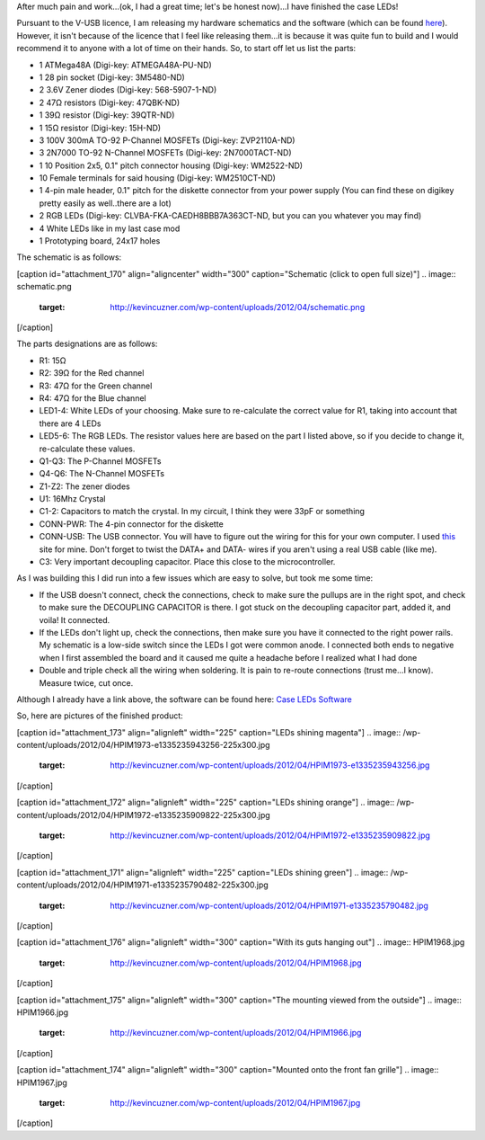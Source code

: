 After much pain and work...(ok, I had a great time; let's be honest now)...I have finished the case LEDs!



Pursuant to the V-USB licence, I am releasing my hardware schematics and the software (which can be found `here <http://cuznersoft.com/wordpress/?p=183>`__). However, it isn't because of the licence that I feel like releasing them...it is because it was quite fun to build and I would recommend it to anyone with a lot of time on their hands. So, to start off let us list the parts\:


* 1 ATMega48A (Digi-key\: ATMEGA48A-PU-ND)


* 1 28 pin socket (Digi-key\: 3M5480-ND)


* 2 3.6V Zener diodes (Digi-key\: 568-5907-1-ND)


* 2 47Ω resistors (Digi-key\: 47QBK-ND)


* 1 39Ω resistor (Digi-key\: 39QTR-ND)


* 1 15Ω resistor (Digi-key\: 15H-ND)


* 3 100V 300mA TO-92 P-Channel MOSFETs (Digi-key\: ZVP2110A-ND)


* 3 2N7000 TO-92 N-Channel MOSFETs (Digi-key\: 2N7000TACT-ND)


* 1 10 Position 2x5, 0.1" pitch connector housing (Digi-key\: WM2522-ND)


* 10 Female terminals for said housing (Digi-key\: WM2510CT-ND)


* 1 4-pin male header, 0.1" pitch for the diskette connector from your power supply (You can find these on digikey pretty easily as well..there are a lot)


* 2 RGB LEDs (Digi-key\: CLVBA-FKA-CAEDH8BBB7A363CT-ND, but you can you whatever you may find)


* 4 White LEDs like in my last case mod


* 1 Prototyping board, 24x17 holes



The schematic is as follows\:

[caption id="attachment_170" align="aligncenter" width="300" caption="Schematic (click to open full size)"]
.. image:: schematic.png
   :target: http://kevincuzner.com/wp-content/uploads/2012/04/schematic.png

[/caption]

The parts designations are as follows\:


* R1\: 15Ω


* R2\: 39Ω for the Red channel


* R3\: 47Ω for the Green channel


* R4\: 47Ω for the Blue channel


* LED1-4\: White LEDs of your choosing. Make sure to re-calculate the correct value for R1, taking into account that there are 4 LEDs


* LED5-6\: The RGB LEDs. The resistor values here are based on the part I listed above, so if you decide to change it, re-calculate these values.


* Q1-Q3\: The P-Channel MOSFETs


* Q4-Q6\: The N-Channel MOSFETs


* Z1-Z2\: The zener diodes


* U1\: 16Mhz Crystal


* C1-2\: Capacitors to match the crystal. In my circuit, I think they were 33pF or something


* CONN-PWR\: The 4-pin connector for the diskette


* CONN-USB\: The USB connector. You will have to figure out the wiring for this for your own computer. I used `this <http://www.frontx.com/cpx108_2.html>`__ site for mine. Don't forget to twist the DATA+ and DATA- wires if you aren't using a real USB cable (like me).


* C3\: Very important decoupling capacitor. Place this close to the microcontroller.



As I was building this I did run into a few issues which are easy to solve, but took me some time\:


* If the USB doesn't connect, check the connections, check to make sure the pullups are in the right spot, and check to make sure the DECOUPLING CAPACITOR is there. I got stuck on the decoupling capacitor part, added it, and voila! It connected.


* If the LEDs don't light up, check the connections, then make sure you have it connected to the right power rails. My schematic is a low-side switch since the LEDs I got were common anode. I connected both ends to negative when I first assembled the board and it caused me quite a headache before I realized what I had done


* Double and triple check all the wiring when soldering. It is pain to re-route connections (trust me...I know). Measure twice, cut once.



Although I already have a link above, the software can be found here\: `Case LEDs Software <http://cuznersoft.com/wordpress/?p=183>`__


So, here are pictures of the finished product\:

[caption id="attachment_173" align="alignleft" width="225" caption="LEDs shining magenta"]
.. image:: /wp-content/uploads/2012/04/HPIM1973-e1335235943256-225x300.jpg
   :target: http://kevincuzner.com/wp-content/uploads/2012/04/HPIM1973-e1335235943256.jpg

[/caption]

[caption id="attachment_172" align="alignleft" width="225" caption="LEDs shining orange"]
.. image:: /wp-content/uploads/2012/04/HPIM1972-e1335235909822-225x300.jpg
   :target: http://kevincuzner.com/wp-content/uploads/2012/04/HPIM1972-e1335235909822.jpg

[/caption]

[caption id="attachment_171" align="alignleft" width="225" caption="LEDs shining green"]
.. image:: /wp-content/uploads/2012/04/HPIM1971-e1335235790482-225x300.jpg
   :target: http://kevincuzner.com/wp-content/uploads/2012/04/HPIM1971-e1335235790482.jpg

[/caption]

[caption id="attachment_176" align="alignleft" width="300" caption="With its guts hanging out"]
.. image:: HPIM1968.jpg
   :target: http://kevincuzner.com/wp-content/uploads/2012/04/HPIM1968.jpg

[/caption]

[caption id="attachment_175" align="alignleft" width="300" caption="The mounting viewed from the outside"]
.. image:: HPIM1966.jpg
   :target: http://kevincuzner.com/wp-content/uploads/2012/04/HPIM1966.jpg

[/caption]

[caption id="attachment_174" align="alignleft" width="300" caption="Mounted onto the front fan grille"]
.. image:: HPIM1967.jpg
   :target: http://kevincuzner.com/wp-content/uploads/2012/04/HPIM1967.jpg

[/caption]

.. rstblog-settings::
   :title: The Case LED v. 2.0: Completed
   :date: 2012/04/23
   :url: /2012/04/23/the-case-led-v-2-0-completed
